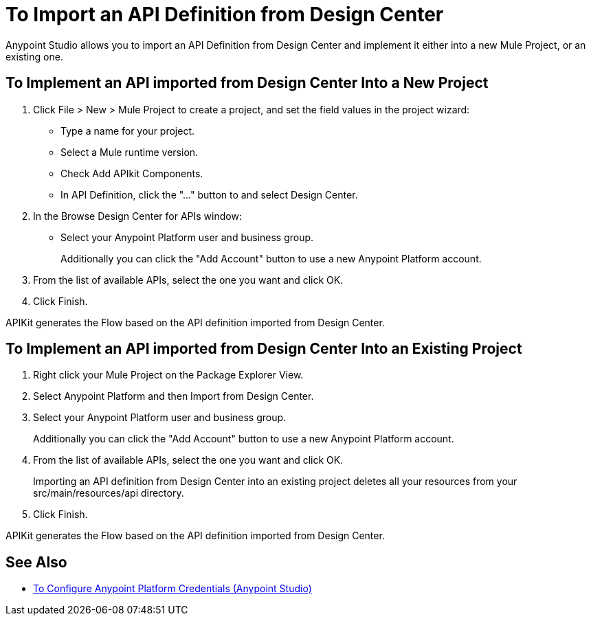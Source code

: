 = To Import an API Definition from Design Center

Anypoint Studio allows you to import an API Definition from Design Center and implement it either into a new Mule Project, or an existing one.

== To Implement an API imported from Design Center Into a New Project

. Click File > New > Mule Project to create a project, and set the field values in the project wizard:
+
* Type a name for your project.
* Select a Mule runtime version.
* Check Add APIkit Components.
* In API Definition, click the "..." button to and select Design Center.
. In the Browse Design Center for APIs window:
* Select your Anypoint Platform user and business group.
+
Additionally you can click the "Add Account" button to use a new Anypoint Platform account.
. From the list of available APIs, select the one you want and click OK.
. Click Finish.

APIKit generates the Flow based on the API definition imported from Design Center.

== To Implement an API imported from Design Center Into an Existing Project

. Right click your Mule Project on the Package Explorer View.
. Select Anypoint Platform and then Import from Design Center.
. Select your Anypoint Platform user and business group.
+
Additionally you can click the "Add Account" button to use a new Anypoint Platform account.
. From the list of available APIs, select the one you want and click OK.
+
Importing an API definition from Design Center into an existing project deletes all your resources from your src/main/resources/api directory.
. Click Finish.

APIKit generates the Flow based on the API definition imported from Design Center.


== See Also

* link:/anypoint-studio/v/7.2/set-credentials-in-studio-to[To Configure Anypoint Platform Credentials (Anypoint Studio)]

